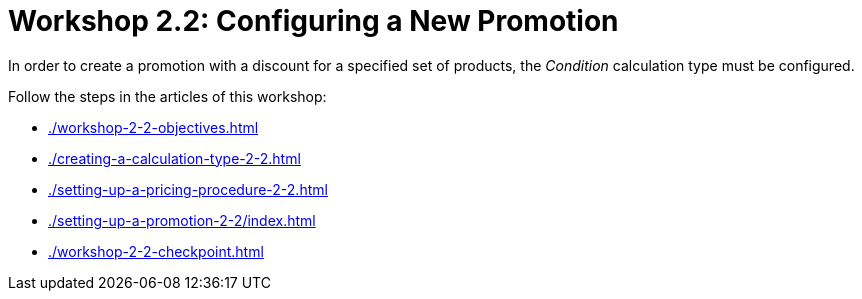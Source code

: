 = Workshop 2.2: Configuring a New Promotion

In order to create a promotion with a discount for a specified set of products, the _Condition_ calculation type must be configured.

Follow the steps in the articles of this workshop:

* xref:./workshop-2-2-objectives.adoc[]
* xref:./creating-a-calculation-type-2-2.adoc[]
* xref:./setting-up-a-pricing-procedure-2-2.adoc[]
* xref:./setting-up-a-promotion-2-2/index.adoc[]
* xref:./workshop-2-2-checkpoint.adoc[]